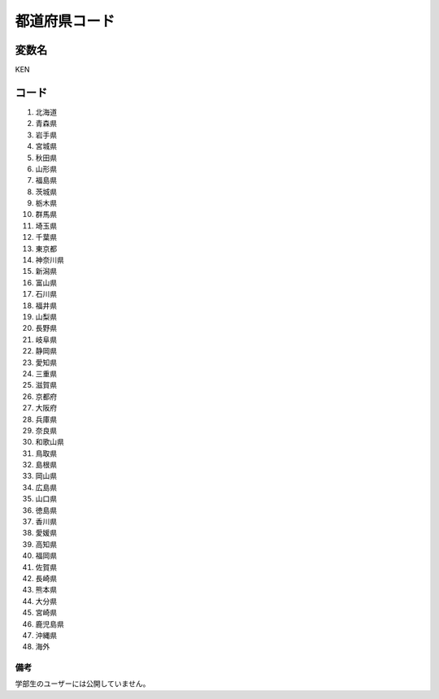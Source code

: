 ==============================
都道府県コード
==============================


変数名
==============================

KEN

コード
==============================

1. 北海道
2. 青森県
3. 岩手県
4. 宮城県
5. 秋田県
6. 山形県
7. 福島県
8. 茨城県
9. 栃木県
10. 群馬県
11. 埼玉県
12. 千葉県
13. 東京都
14. 神奈川県
15. 新潟県
16. 富山県
17. 石川県
18. 福井県
19. 山梨県
20. 長野県
21. 岐阜県
22. 静岡県
23. 愛知県
24. 三重県
25. 滋賀県
26. 京都府
27. 大阪府
28. 兵庫県
29. 奈良県
30. 和歌山県
31. 鳥取県
32. 島根県
33. 岡山県
34. 広島県
35. 山口県
36. 徳島県
37. 香川県
38. 愛媛県
39. 高知県
40. 福岡県
41. 佐賀県
42. 長崎県
43. 熊本県
44. 大分県
45. 宮崎県
46. 鹿児島県
47. 沖縄県
48. 海外


備考
----------

学部生のユーザーには公開していません。
